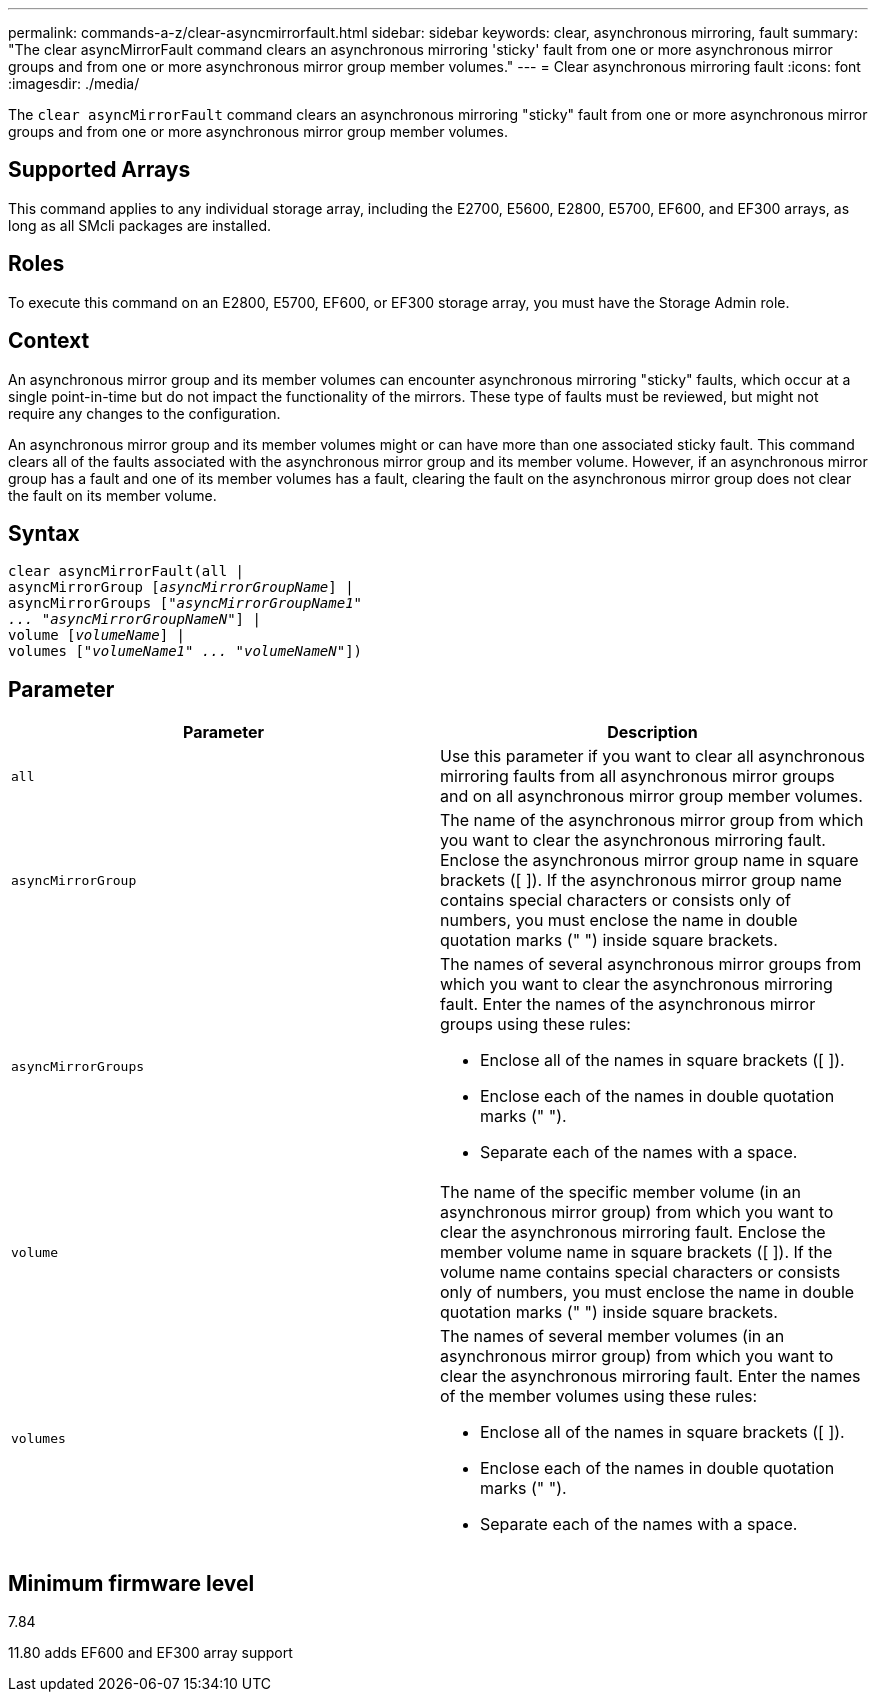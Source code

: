 ---
permalink: commands-a-z/clear-asyncmirrorfault.html
sidebar: sidebar
keywords: clear, asynchronous mirroring, fault
summary: "The clear asyncMirrorFault command clears an asynchronous mirroring 'sticky' fault from one or more asynchronous mirror groups and from one or more asynchronous mirror group member volumes."
---
= Clear asynchronous mirroring fault
:icons: font
:imagesdir: ./media/

[.lead]
The `clear asyncMirrorFault` command clears an asynchronous mirroring "sticky" fault from one or more asynchronous mirror groups and from one or more asynchronous mirror group member volumes.

== Supported Arrays

This command applies to any individual storage array, including the E2700, E5600, E2800, E5700, EF600, and EF300 arrays, as long as all SMcli packages are installed.

== Roles

To execute this command on an E2800, E5700, EF600, or EF300 storage array, you must have the Storage Admin role.

== Context

An asynchronous mirror group and its member volumes can encounter asynchronous mirroring "sticky" faults, which occur at a single point-in-time but do not impact the functionality of the mirrors. These type of faults must be reviewed, but might not require any changes to the configuration.

An asynchronous mirror group and its member volumes might or can have more than one associated sticky fault. This command clears all of the faults associated with the asynchronous mirror group and its member volume. However, if an asynchronous mirror group has a fault and one of its member volumes has a fault, clearing the fault on the asynchronous mirror group does not clear the fault on its member volume.

== Syntax
[subs=+macros]
----
clear asyncMirrorFault(all |
asyncMirrorGroup pass:quotes[[_asyncMirrorGroupName_]] |
asyncMirrorGroups pass:quotes[[_"asyncMirrorGroupName1"
... "asyncMirrorGroupNameN"_]] |
volume pass:quotes[[_volumeName_]] |
volumes pass:quotes[[_"volumeName1" ... "volumeNameN"_]])
----

== Parameter
[options="header"]
|===
| Parameter| Description
a|
`all`
a|
Use this parameter if you want to clear all asynchronous mirroring faults from all asynchronous mirror groups and on all asynchronous mirror group member volumes.
a|
`asyncMirrorGroup`
a|
The name of the asynchronous mirror group from which you want to clear the asynchronous mirroring fault. Enclose the asynchronous mirror group name in square brackets ([ ]). If the asynchronous mirror group name contains special characters or consists only of numbers, you must enclose the name in double quotation marks (" ") inside square brackets.
a|
`asyncMirrorGroups`
a|
The names of several asynchronous mirror groups from which you want to clear the asynchronous mirroring fault. Enter the names of the asynchronous mirror groups using these rules:

* Enclose all of the names in square brackets ([ ]).
* Enclose each of the names in double quotation marks (" ").
* Separate each of the names with a space.

a|
`volume`
a|
The name of the specific member volume (in an asynchronous mirror group) from which you want to clear the asynchronous mirroring fault. Enclose the member volume name in square brackets ([ ]). If the volume name contains special characters or consists only of numbers, you must enclose the name in double quotation marks (" ") inside square brackets.

a|
`volumes`
a|
The names of several member volumes (in an asynchronous mirror group) from which you want to clear the asynchronous mirroring fault. Enter the names of the member volumes using these rules:

* Enclose all of the names in square brackets ([ ]).
* Enclose each of the names in double quotation marks (" ").
* Separate each of the names with a space.

|===

== Minimum firmware level

7.84

11.80 adds EF600 and EF300 array support
